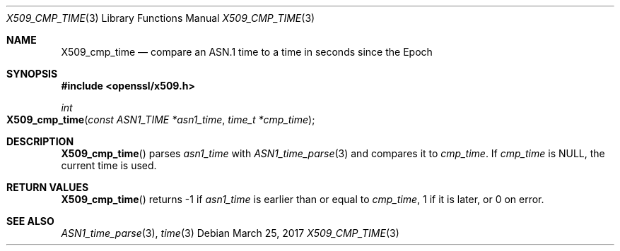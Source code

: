 .\"	$OpenBSD: X509_cmp_time.3,v 1.1 2017/03/25 19:12:59 schwarze Exp $
.\"	OpenSSL X509_cmp_time.pod 80770da3 Feb 17 19:00:15 2017 +0100
.\"
.\" This file was written by Emilia Kasper <emilia@openssl.org>
.\" Copyright (c) 2017 The OpenSSL Project.  All rights reserved.
.\"
.\" Redistribution and use in source and binary forms, with or without
.\" modification, are permitted provided that the following conditions
.\" are met:
.\"
.\" 1. Redistributions of source code must retain the above copyright
.\"    notice, this list of conditions and the following disclaimer.
.\"
.\" 2. Redistributions in binary form must reproduce the above copyright
.\"    notice, this list of conditions and the following disclaimer in
.\"    the documentation and/or other materials provided with the
.\"    distribution.
.\"
.\" 3. All advertising materials mentioning features or use of this
.\"    software must display the following acknowledgment:
.\"    "This product includes software developed by the OpenSSL Project
.\"    for use in the OpenSSL Toolkit. (http://www.openssl.org/)"
.\"
.\" 4. The names "OpenSSL Toolkit" and "OpenSSL Project" must not be used to
.\"    endorse or promote products derived from this software without
.\"    prior written permission. For written permission, please contact
.\"    openssl-core@openssl.org.
.\"
.\" 5. Products derived from this software may not be called "OpenSSL"
.\"    nor may "OpenSSL" appear in their names without prior written
.\"    permission of the OpenSSL Project.
.\"
.\" 6. Redistributions of any form whatsoever must retain the following
.\"    acknowledgment:
.\"    "This product includes software developed by the OpenSSL Project
.\"    for use in the OpenSSL Toolkit (http://www.openssl.org/)"
.\"
.\" THIS SOFTWARE IS PROVIDED BY THE OpenSSL PROJECT ``AS IS'' AND ANY
.\" EXPRESSED OR IMPLIED WARRANTIES, INCLUDING, BUT NOT LIMITED TO, THE
.\" IMPLIED WARRANTIES OF MERCHANTABILITY AND FITNESS FOR A PARTICULAR
.\" PURPOSE ARE DISCLAIMED.  IN NO EVENT SHALL THE OpenSSL PROJECT OR
.\" ITS CONTRIBUTORS BE LIABLE FOR ANY DIRECT, INDIRECT, INCIDENTAL,
.\" SPECIAL, EXEMPLARY, OR CONSEQUENTIAL DAMAGES (INCLUDING, BUT
.\" NOT LIMITED TO, PROCUREMENT OF SUBSTITUTE GOODS OR SERVICES;
.\" LOSS OF USE, DATA, OR PROFITS; OR BUSINESS INTERRUPTION)
.\" HOWEVER CAUSED AND ON ANY THEORY OF LIABILITY, WHETHER IN CONTRACT,
.\" STRICT LIABILITY, OR TORT (INCLUDING NEGLIGENCE OR OTHERWISE)
.\" ARISING IN ANY WAY OUT OF THE USE OF THIS SOFTWARE, EVEN IF ADVISED
.\" OF THE POSSIBILITY OF SUCH DAMAGE.
.\"
.Dd $Mdocdate: March 25 2017 $
.Dt X509_CMP_TIME 3
.Os
.Sh NAME
.Nm X509_cmp_time
.Nd compare an ASN.1 time to a time in seconds since the Epoch
.Sh SYNOPSIS
.In openssl/x509.h
.Ft int
.Fo X509_cmp_time
.Fa "const ASN1_TIME *asn1_time"
.Fa "time_t *cmp_time"
.Fc
.Sh DESCRIPTION
.Fn X509_cmp_time
parses
.Fa asn1_time
with
.Xr ASN1_time_parse 3
and compares it to
.Fa cmp_time .
If
.Fa cmp_time
is
.Dv NULL ,
the current time is used.
.Sh RETURN VALUES
.Fn X509_cmp_time
returns -1 if
.Fa asn1_time
is earlier than or equal to
.Fa cmp_time ,
1 if it is later, or 0 on error.
.Sh SEE ALSO
.Xr ASN1_time_parse 3 ,
.Xr time 3
